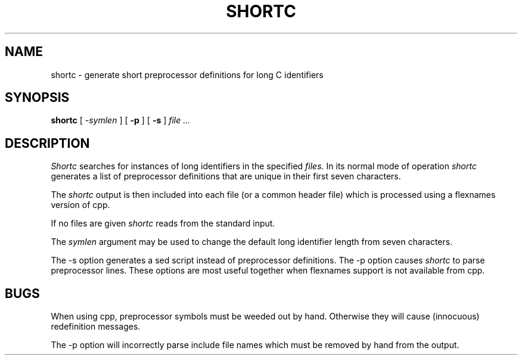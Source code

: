 .\" Copyright (c) 1987 Regents of the University of California.
.\" All rights reserved.  The Berkeley software License Agreement
.\" specifies the terms and conditions for redistribution.
.\"
.\"	@(#)shortc.1	1.1 (Berkeley) 9/05/88
.\"
.TH SHORTC 1 "September 5, 1988"
.UC 2
.SH NAME
shortc \- generate short preprocessor definitions for long C identifiers
.SH SYNOPSIS
.B shortc
[
.I -symlen
] [
.B -p
] [
.B -s
]
.I file ...
.SH DESCRIPTION
.I Shortc
searches for instances of long identifiers
in the specified
.IR files.
In its normal mode of operation
.I shortc
generates a list of preprocessor definitions that are unique in their first
seven characters.
.PP
The 
.I shortc
output is then included into each file (or a common header file) which
is processed using a flexnames version of cpp.
.PP
If no files are given
.I shortc
reads from the standard input.
.PP
The
.IR symlen
argument may be used to change the default long identifier length
from seven characters.
.PP
The \-s
option generates a sed script instead of preprocessor definitions.
The \-p
option causes
.I shortc
to parse preprocessor lines.
These options are most useful together
when flexnames support is not available from cpp.
.SH BUGS
When using cpp, preprocessor symbols must be weeded out by hand.  Otherwise
they will cause (innocuous) redefinition messages.
.PP
The \-p
option will incorrectly parse include file names which must be removed by
hand from the output.

